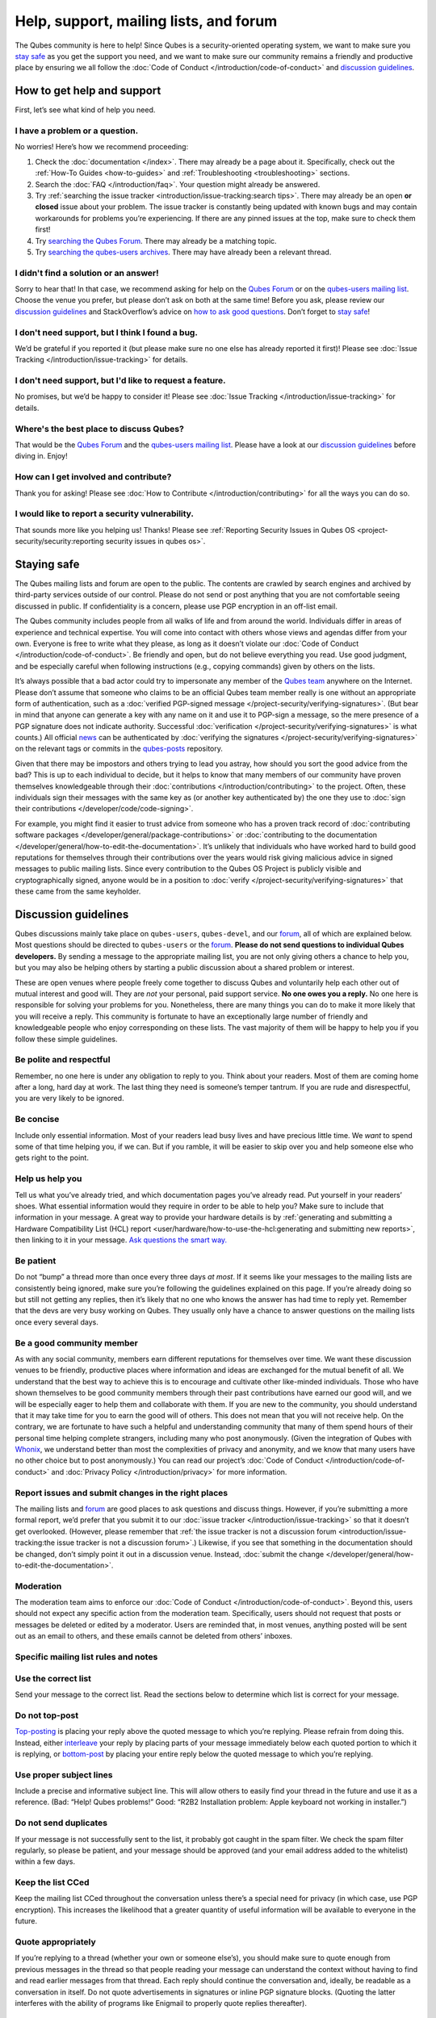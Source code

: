 =======================================
Help, support, mailing lists, and forum
=======================================


The Qubes community is here to help! Since Qubes is a security-oriented operating system, we want to make sure you `stay safe <#staying-safe>`__ as you get the support you need, and we want to make sure our community remains a friendly and productive place by ensuring we all follow the :doc:`Code of Conduct </introduction/code-of-conduct>` and `discussion guidelines <#discussion-guidelines>`__.

How to get help and support
---------------------------


First, let’s see what kind of help you need.

I have a problem or a question.
^^^^^^^^^^^^^^^^^^^^^^^^^^^^^^^


No worries! Here’s how we recommend proceeding:

1. Check the :doc:`documentation </index>`. There may already be a page about it. Specifically, check out the :ref:`How-To Guides <how-to-guides>` and :ref:`Troubleshooting <troubleshooting>` sections.

2. Search the :doc:`FAQ </introduction/faq>`. Your question might already be answered.

3. Try :ref:`searching the issue tracker <introduction/issue-tracking:search tips>`. There may already be an open **or closed** issue about your problem. The issue tracker is constantly being updated with known bugs and may contain workarounds for problems you’re experiencing. If there are any pinned issues at the top, make sure to check them first!

4. Try `searching the Qubes Forum <https://forum.qubes-os.org/>`__. There may already be a matching topic.

5. Try `searching the qubes-users archives <https://www.mail-archive.com/qubes-users@googlegroups.com/>`__. There may have already been a relevant thread.



I didn't find a solution or an answer!
^^^^^^^^^^^^^^^^^^^^^^^^^^^^^^^^^^^^^^


Sorry to hear that! In that case, we recommend asking for help on the `Qubes Forum <https://forum.qubes-os.org/>`__ or on the `qubes-users mailing list <#qubes-users>`__. Choose the venue you prefer, but please don’t ask on both at the same time! Before you ask, please review our `discussion guidelines <#discussion-guidelines>`__ and StackOverflow’s advice on `how to ask good questions <https://stackoverflow.com/help/how-to-ask>`__. Don’t forget to `stay safe <#staying-safe>`__!

I don't need support, but I think I found a bug.
^^^^^^^^^^^^^^^^^^^^^^^^^^^^^^^^^^^^^^^^^^^^^^^^


We’d be grateful if you reported it (but please make sure no one else has already reported it first)! Please see :doc:`Issue Tracking </introduction/issue-tracking>` for details.

I don't need support, but I'd like to request a feature.
^^^^^^^^^^^^^^^^^^^^^^^^^^^^^^^^^^^^^^^^^^^^^^^^^^^^^^^^


No promises, but we’d be happy to consider it! Please see :doc:`Issue Tracking </introduction/issue-tracking>` for details.

Where's the best place to discuss Qubes?
^^^^^^^^^^^^^^^^^^^^^^^^^^^^^^^^^^^^^^^^


That would be the `Qubes Forum <https://forum.qubes-os.org/>`__ and the `qubes-users mailing list <#qubes-users>`__. Please have a look at our `discussion guidelines <#discussion-guidelines>`__ before diving in. Enjoy!

How can I get involved and contribute?
^^^^^^^^^^^^^^^^^^^^^^^^^^^^^^^^^^^^^^


Thank you for asking! Please see :doc:`How to Contribute </introduction/contributing>` for all the ways you can do so.

I would like to report a security vulnerability.
^^^^^^^^^^^^^^^^^^^^^^^^^^^^^^^^^^^^^^^^^^^^^^^^


That sounds more like you helping us! Thanks! Please see :ref:`Reporting Security Issues in Qubes OS <project-security/security:reporting security issues in qubes os>`.

Staying safe
------------


The Qubes mailing lists and forum are open to the public. The contents are crawled by search engines and archived by third-party services outside of our control. Please do not send or post anything that you are not comfortable seeing discussed in public. If confidentiality is a concern, please use PGP encryption in an off-list email.

The Qubes community includes people from all walks of life and from around the world. Individuals differ in areas of experience and technical expertise. You will come into contact with others whose views and agendas differ from your own. Everyone is free to write what they please, as long as it doesn’t violate our :doc:`Code of Conduct </introduction/code-of-conduct>`. Be friendly and open, but do not believe everything you read. Use good judgment, and be especially careful when following instructions (e.g., copying commands) given by others on the lists.

It’s always possible that a bad actor could try to impersonate any member of the `Qubes team <https://www.qubes-os.org/team/>`__ anywhere on the Internet. Please don’t assume that someone who claims to be an official Qubes team member really is one without an appropriate form of authentication, such as a :doc:`verified PGP-signed message </project-security/verifying-signatures>`. (But bear in mind that anyone can generate a key with any name on it and use it to PGP-sign a message, so the mere presence of a PGP signature does not indicate authority. Successful :doc:`verification </project-security/verifying-signatures>` is what counts.) All official `news <https://www.qubes-os.org/news/>`__ can be authenticated by :doc:`verifying the signatures </project-security/verifying-signatures>` on the relevant tags or commits in the `qubes-posts <https://github.com/QubesOS/qubes-posts>`__ repository.

Given that there may be impostors and others trying to lead you astray, how should you sort the good advice from the bad? This is up to each individual to decide, but it helps to know that many members of our community have proven themselves knowledgeable through their :doc:`contributions </introduction/contributing>` to the project. Often, these individuals sign their messages with the same key as (or another key authenticated by) the one they use to :doc:`sign their contributions </developer/code/code-signing>`.

For example, you might find it easier to trust advice from someone who has a proven track record of :doc:`contributing software packages </developer/general/package-contributions>` or :doc:`contributing to the documentation </developer/general/how-to-edit-the-documentation>`. It’s unlikely that individuals who have worked hard to build good reputations for themselves through their contributions over the years would risk giving malicious advice in signed messages to public mailing lists. Since every contribution to the Qubes OS Project is publicly visible and cryptographically signed, anyone would be in a position to :doc:`verify </project-security/verifying-signatures>` that these came from the same keyholder.

Discussion guidelines
---------------------


Qubes discussions mainly take place on ``qubes-users``, ``qubes-devel``, and our `forum <#forum>`__, all of which are explained below. Most questions should be directed to ``qubes-users`` or the `forum <#forum>`__. **Please do not send questions to individual Qubes developers.** By sending a message to the appropriate mailing list, you are not only giving others a chance to help you, but you may also be helping others by starting a public discussion about a shared problem or interest.

These are open venues where people freely come together to discuss Qubes and voluntarily help each other out of mutual interest and good will. They are *not* your personal, paid support service. **No one owes you a reply.** No one here is responsible for solving your problems for you. Nonetheless, there are many things you can do to make it more likely that you will receive a reply. This community is fortunate to have an exceptionally large number of friendly and knowledgeable people who enjoy corresponding on these lists. The vast majority of them will be happy to help you if you follow these simple guidelines.

Be polite and respectful
^^^^^^^^^^^^^^^^^^^^^^^^


Remember, no one here is under any obligation to reply to you. Think about your readers. Most of them are coming home after a long, hard day at work. The last thing they need is someone’s temper tantrum. If you are rude and disrespectful, you are very likely to be ignored.

Be concise
^^^^^^^^^^


Include only essential information. Most of your readers lead busy lives and have precious little time. We *want* to spend some of that time helping you, if we can. But if you ramble, it will be easier to skip over you and help someone else who gets right to the point.

Help us help you
^^^^^^^^^^^^^^^^


Tell us what you’ve already tried, and which documentation pages you’ve already read. Put yourself in your readers’ shoes. What essential information would they require in order to be able to help you? Make sure to include that information in your message. A great way to provide your hardware details is by :ref:`generating and submitting a Hardware Compatibility List (HCL) report <user/hardware/how-to-use-the-hcl:generating and submitting new reports>`, then linking to it in your message. `Ask questions the smart way. <https://www.catb.org/esr/faqs/smart-questions.html>`__

Be patient
^^^^^^^^^^


Do not “bump” a thread more than once every three days *at most*. If it seems like your messages to the mailing lists are consistently being ignored, make sure you’re following the guidelines explained on this page. If you’re already doing so but still not getting any replies, then it’s likely that no one who knows the answer has had time to reply yet. Remember that the devs are very busy working on Qubes. They usually only have a chance to answer questions on the mailing lists once every several days.

Be a good community member
^^^^^^^^^^^^^^^^^^^^^^^^^^


As with any social community, members earn different reputations for themselves over time. We want these discussion venues to be friendly, productive places where information and ideas are exchanged for the mutual benefit of all. We understand that the best way to achieve this is to encourage and cultivate other like-minded individuals. Those who have shown themselves to be good community members through their past contributions have earned our good will, and we will be especially eager to help them and collaborate with them. If you are new to the community, you should understand that it may take time for you to earn the good will of others. This does not mean that you will not receive help. On the contrary, we are fortunate to have such a helpful and understanding community that many of them spend hours of their personal time helping complete strangers, including many who post anonymously. (Given the integration of Qubes with `Whonix <https://www.whonix.org/wiki/Qubes>`__, we understand better than most the complexities of privacy and anonymity, and we know that many users have no other choice but to post anonymously.) You can read our project’s :doc:`Code of Conduct </introduction/code-of-conduct>` and :doc:`Privacy Policy </introduction/privacy>` for more information.

Report issues and submit changes in the right places
^^^^^^^^^^^^^^^^^^^^^^^^^^^^^^^^^^^^^^^^^^^^^^^^^^^^


The mailing lists and `forum <#forum>`__ are good places to ask questions and discuss things. However, if you’re submitting a more formal report, we’d prefer that you submit it to our :doc:`issue tracker </introduction/issue-tracking>` so that it doesn’t get overlooked. (However, please remember that :ref:`the issue tracker is not a discussion forum <introduction/issue-tracking:the issue tracker is not a discussion forum>`.) Likewise, if you see that something in the documentation should be changed, don’t simply point it out in a discussion venue. Instead, :doc:`submit the change </developer/general/how-to-edit-the-documentation>`.

Moderation
^^^^^^^^^^


The moderation team aims to enforce our :doc:`Code of Conduct </introduction/code-of-conduct>`. Beyond this, users should not expect any specific action from the moderation team. Specifically, users should not request that posts or messages be deleted or edited by a moderator. Users are reminded that, in most venues, anything posted will be sent out as an email to others, and these emails cannot be deleted from others’ inboxes.

Specific mailing list rules and notes
^^^^^^^^^^^^^^^^^^^^^^^^^^^^^^^^^^^^^


Use the correct list
^^^^^^^^^^^^^^^^^^^^


Send your message to the correct list. Read the sections below to determine which list is correct for your message.

Do not top-post
^^^^^^^^^^^^^^^


`Top-posting <https://en.wikipedia.org/wiki/Posting_style#Top-posting>`__ is placing your reply above the quoted message to which you’re replying. Please refrain from doing this. Instead, either `interleave <https://en.wikipedia.org/wiki/Posting_style#Interleaved_style>`__ your reply by placing parts of your message immediately below each quoted portion to which it is replying, or `bottom-post <https://en.wikipedia.org/wiki/Posting_style#Bottom-posting>`__ by placing your entire reply below the quoted message to which you’re replying.

Use proper subject lines
^^^^^^^^^^^^^^^^^^^^^^^^


Include a precise and informative subject line. This will allow others to easily find your thread in the future and use it as a reference. (Bad: “Help! Qubes problems!” Good: “R2B2 Installation problem: Apple keyboard not working in installer.”)

Do not send duplicates
^^^^^^^^^^^^^^^^^^^^^^


If your message is not successfully sent to the list, it probably got caught in the spam filter. We check the spam filter regularly, so please be patient, and your message should be approved (and your email address added to the whitelist) within a few days.

Keep the list CCed
^^^^^^^^^^^^^^^^^^


Keep the mailing list CCed throughout the conversation unless there’s a special need for privacy (in which case, use PGP encryption). This increases the likelihood that a greater quantity of useful information will be available to everyone in the future.

Quote appropriately
^^^^^^^^^^^^^^^^^^^


If you’re replying to a thread (whether your own or someone else’s), you should make sure to quote enough from previous messages in the thread so that people reading your message can understand the context without having to find and read earlier messages from that thread. Each reply should continue the conversation and, ideally, be readable as a conversation in itself. Do not quote advertisements in signatures or inline PGP signature blocks. (Quoting the latter interferes with the ability of programs like Enigmail to properly quote replies thereafter).

English not required
^^^^^^^^^^^^^^^^^^^^


If you do not speak English, you should feel free to post in your own language. However, bear in mind that most members of the list can only read English. You may wish to include an automated translation in your message out of consideration for those readers. If you choose to write in English, please do not apologize for doing so poorly, as it is unnecessary. We understand and will ask for clarification if needed.

Suggestions
^^^^^^^^^^^


While we’re generally open to hearing suggestions for new features, please note that we already have a pretty well defined `roadmap <https://github.com/QubesOS/qubes-issues/milestones>`__, and it’s rather unlikely that we will change our schedule in order to accommodate your request. If there’s a particular feature you’d like to see in Qubes, a much more effective way to make it happen is to contribute a patch that implements it. We happily accept such contributions, provided they meet our standards. Please note, however, that it’s always a good idea to field a discussion of your idea on the ``qubes-devel`` list before putting in a lot of hard work on something that we may not be able or willing to accept.

Google Groups
^^^^^^^^^^^^^


While the mailing lists are implemented as Google Group web forums, a Google account is in no way required, expected, or encouraged. Many discussants (including most members of the Qubes team) treat these lists as conventional `mailing lists <https://en.wikipedia.org/wiki/Electronic_mailing_list>`__, interacting with them solely through plain text email with `MUAs <https://en.wikipedia.org/wiki/Email_client>`__ like `Thunderbird <https://www.thunderbird.net/>`__ and `Mutt <https://www.mutt.org/>`__. The Google Groups service is just free infrastructure, and we :ref:`distrust the infrastructure <introduction/faq:what does it mean to "distrust the infrastructure"?>`. This is why, for example, we encourage discussants to use :doc:`Split GPG </user/security-in-qubes/split-gpg>` to sign all of their messages to the lists, but we do not endorse the use of these Google Groups as web forums. For that, we have a separate, dedicated `forum <#forum>`__.

Mailing lists
-------------


This section covers each of our individual `mailing lists <https://en.wikipedia.org/wiki/Electronic_mailing_list>`__, with details about the purpose of each list and how to use it. A Google account is **not** required for any of these mailing lists.

qubes-announce
^^^^^^^^^^^^^^


This is a read-only list for those who wish to receive only very important, infrequent messages. Only the core Qubes team can post to this list. Only `Qubes Security Bulletins (QSBs) <https://www.qubes-os.org/security/qsb/>`__, new stable Qubes OS releases, and Qubes OS release end-of-life notices are announced here.

To subscribe, send a blank email to ``qubes-announce+subscribe@googlegroups.com``. (**Note:** A Google account is **not** required. Any email address will work.) To unsubscribe, send a blank email to ``qubes-announce+unsubscribe@googlegroups.com``. This list also has a `traditional mail archive <https://www.mail-archive.com/qubes-announce@googlegroups.com/>`__ and an optional `Google Groups web interface <https://groups.google.com/group/qubes-announce>`__.

qubes-users
^^^^^^^^^^^


This list is for helping users solve various daily problems with Qubes OS. Examples of topics or questions suitable for this list include:

- `HCL <https://www.qubes-os.org/hcl/>`__ reports

- Installation problems

- Hardware compatibility problems

- Questions of the form: “How do I…?”



Please try searching both the Qubes website and the archives of the mailing lists before sending a question. In addition, please make sure that you have read and understood the following basic documentation prior to posting to the list:

- The :doc:`Installation Guide </user/downloading-installing-upgrading/installation-guide>`, :doc:`System Requirements </user/hardware/system-requirements>`, and `HCL <https://www.qubes-os.org/hcl/>`__ (for problems related to installing Qubes OS)

- The :ref:`User FAQ <introduction/faq:users>`

- The :doc:`documentation </index>` (for questions about how to use Qubes OS)



You must be subscribed in order to post to this list. To subscribe, send a blank email to ``qubes-users+subscribe@googlegroups.com``. (**Note:** A Google account is **not** required. Any email address will work.) To post a message to the list, address your email to ``qubes-users@googlegroups.com``. If your post does not appear immediately, please allow time for moderation to occur. To unsubscribe, send a blank email to ``qubes-users+unsubscribe@googlegroups.com``. This list also has a `traditional mail archive <https://www.mail-archive.com/qubes-users@googlegroups.com/>`__ and an optional `Google Groups web interface <https://groups.google.com/group/qubes-users>`__.

qubes-devel
^^^^^^^^^^^


This list is primarily intended for people who are interested in contributing to Qubes or who are willing to learn more about its architecture and implementation. Examples of topics and questions suitable for this list include:

- Questions about why we made certain architecture or implementation decisions.

  - For example: “Why did you implement XYZ this way and not the other way?”



- Questions about code layout and where code is for certain functionality.

- Discussions about proposed new features, patches, etc.

  - For example: “I would like to implement feature XYZ.”



- Contributed code and patches.

- Security discussions which are relevant to Qubes in some way.



You must be subscribed in order to post to this list. To subscribe, send a blank email to ``qubes-devel+subscribe@googlegroups.com``. (**Note:** A Google account is **not** required. Any email address will work.) To post a message to the list, address your email to ``qubes-devel@googlegroups.com``. If your post does not appear immediately, please allow time for moderation to occur. To unsubscribe, send a blank email to ``qubes-devel+unsubscribe@googlegroups.com``. This list also has a `traditional mail archive <https://www.mail-archive.com/qubes-devel@googlegroups.com/>`__ and an optional `Google Groups web interface <https://groups.google.com/group/qubes-devel>`__.

qubes-project
^^^^^^^^^^^^^


This list is for non-technical discussion and coordination around the Qubes OS project.

Examples of topics or questions suitable for this list include:

- Participation (talks, workshops, etc.) at upcoming events

- Project funding applications and strategies

- FOSS governance discussions

- Most Github issues tagged `business <https://github.com/QubesOS/qubes-issues/issues?q=is%3Aopen+is%3Aissue+label%3Abusiness>`__ or `project management <https://github.com/QubesOS/qubes-issues/issues?q=is%3Aopen+is%3Aissue+label%3A%22project+management%22>`__



You must be subscribed in order to post to this list. To subscribe, send a blank email to ``qubes-project+subscribe@googlegroups.com``. (**Note:** A Google account is **not** required. Any email address will work.) To post a message to the list, address your email to ``qubes-project@googlegroups.com``. If your post does not appear immediately, please allow time for moderation to occur. To unsubscribe, send a blank email to ``qubes-project+unsubscribe@googlegroups.com``. This list also has a `traditional mail archive <https://www.mail-archive.com/qubes-project@googlegroups.com/>`__ and an optional `Google Groups web interface <https://groups.google.com/group/qubes-project>`__.

qubes-translation
^^^^^^^^^^^^^^^^^


This list is for discussion around the localization and translation of Qubes OS, its documentation, and the website.

Examples of topics or questions suitable for this list include:

- Questions about or issues with `Transifex <https://www.transifex.com/>`__, the translation platform we use

- Who is managing localization for a given language

- Most Github issues tagged `localization <https://github.com/QubesOS/qubes-issues/issues?utf8=%E2%9C%93&q=is%3Aissue%20is%3Aopen%20label%3Alocalization>`__



You must be subscribed in order to post to this list. To subscribe, send a blank email to ``qubes-translation+subscribe@googlegroups.com``. (**Note:** A Google account is **not** required. Any email address will work.) To post a message to the list, address your email to ``qubes-translation@googlegroups.com``. If your post does not appear immediately, please allow time for moderation to occur. To unsubscribe, send a blank email to ``qubes-translation+unsubscribe@googlegroups.com``. This list also has an optional `Google Groups web interface <https://groups.google.com/group/qubes-translation>`__.

Forum
-----


The official `Qubes Forum <https://forum.qubes-os.org>`__ is a place where you can ask questions, get help, share tips and experiences, and more! For a long time, members of our community have sought a privacy-respecting forum experience with modern features that traditional mailing lists do not support. The open-source `Discourse <https://www.discourse.org/>`__ platform fills this need for us, as it does for many other open-source projects.

Why was this forum created?
^^^^^^^^^^^^^^^^^^^^^^^^^^^


Previously, the only option for a forum-like experience was to interact with our mailing lists via Google Groups, but we understand all too well that the privacy implications and user experience were unacceptable for many members of our community, especially with the recent addition of a sign-in requirement to view threads. Many of you value the lower barrier to entry, organization, ease-of-use, and modern social features that today’s forums support. Moreover, Discourse `features email integration <https://forum.qubes-os.org/t/using-the-forum-via-email/533>`__ for those who still prefer the traditional mailing list format.

How is this different from our mailing lists?
^^^^^^^^^^^^^^^^^^^^^^^^^^^^^^^^^^^^^^^^^^^^^


To be clear, this is *not* a replacement for the mailing lists. This forum is simply an *additional* place for discussion. Certain types of discussions naturally lend themselves more to mailing lists or to forums, and different types of users prefer different venues. We’ve heard from some users who find the mailing lists to be a bit intimidating or who may feel that their message isn’t important enough to merit creating a new email that lands in thousands of inboxes. Others want more selective control over topic notifications. Some users simply appreciate the ability to add a “reaction” to a message instead of having to add an entirely new reply. Whatever your reasons, it’s up to you to decide where and how you want to join the conversation.

Does this split the community?
^^^^^^^^^^^^^^^^^^^^^^^^^^^^^^


Many open-source projects (such as Fedora and Debian) have both mailing lists and forums (and additional discussion venues). In fact, the Qubes OS Project already had non-mailing-list discussion venues such as `Reddit <https://www.reddit.com/r/Qubes/>`__ before this forum was introduced. We believe that this additional venue fosters the continued growth of community participation and improves everyone’s experience. In addition, we fully expect that many community members – especially the most active ones – will choose to participate in both venues. (Again, for those who still prefer interacting via email, `Discourse supports that too <https://forum.qubes-os.org/t/using-the-forum-via-email/533>`__!)

Social media
------------


The Qubes OS Project has a presence on the following social media platforms:

- `Twitter <https://twitter.com/QubesOS>`__

- `Mastodon <https://mastodon.social/@QubesOS>`__

- `Reddit <https://www.reddit.com/r/Qubes/>`__

- `Facebook <https://www.facebook.com/QubesOS/>`__

- `LinkedIn <https://www.linkedin.com/company/qubes-os/>`__



Generally speaking, these are not intended to be primary support venues. (Those would be `qubes-users <#qubes-users>`__ and the `forum <#forum>`__.) Rather, these are primarily intended to be a way to more widely disseminate items published on the `news <https://www.qubes-os.org/news/>`__ page. If you use one of these platforms, you may find it convenient to follow the Qubes OS Project there as a way of receiving Qubes news.

Chat
----


If you’d like to chat, join us on

- the ``#qubes`` channel on ``irc.libera.chat`` or

- the ``#qubes:invisiblethingslab.com`` matrix channel.



these two should be linked/bridged, but for technical reasons currently are not.

Unofficial venues
-----------------


If you find another venue on the Internet that is not listed above, it is **unofficial**, which means that the Qubes team does **not** monitor or moderate it. Please be especially careful in unofficial venues.

(**Note:** If a Qubes team member discovers the venue and decides to pop in, that should not be taken as a commitment to monitor or moderate the venue. It still remains unofficial. Also, please make sure someone claiming to be a Qubes team member really is one. It could be an impostor!)
